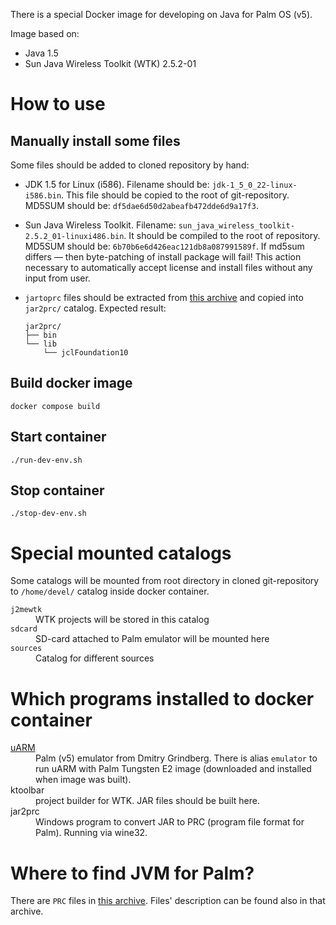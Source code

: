 There is a special Docker image for developing on Java for Palm OS (v5).

Image based on:
- Java 1.5
- Sun Java Wireless Toolkit (WTK) 2.5.2-01

* How to use
** Manually install some files
Some files should be added to cloned repository by hand:
- JDK 1.5 for Linux (i586). Filename should be:
  =jdk-1_5_0_22-linux-i586.bin=. This file should be copied to the root of
  git-repository. MD5SUM should be: =df5dae6d50d2abeafb472dde6d9a17f3=.
- Sun Java Wireless Toolkit. Filename:
  =sun_java_wireless_toolkit-2.5.2_01-linuxi486.bin=. It should be compiled to
  the root of repository. MD5SUM should be:
  =6b70b6e6d426eac121db8a087991589f=. If md5sum differs — then byte-patching of
  install package will fail! This action necessary to automatically accept
  license and install files without any input from user.
- =jartoprc= files should be extracted from [[https://palmdb.net/app/jvm][this archive]] and copied into
  =jar2prc/= catalog. Expected result:
  #+begin_src
  jar2prc/
  ├── bin
  └── lib
      └── jclFoundation10
  #+end_src
** Build docker image
#+begin_src
  docker compose build
#+end_src
** Start container
#+begin_src
  ./run-dev-env.sh
#+end_src
** Stop container
#+begin_src
  ./stop-dev-env.sh
#+end_src

* Special mounted catalogs
Some catalogs will be mounted from root directory in cloned git-repository to
=/home/devel/= catalog inside docker container.
- =j2mewtk= :: WTK projects will be stored in this catalog
- =sdcard= :: SD-card attached to Palm emulator will be mounted here
- =sources= :: Catalog for different sources

* Which programs installed to docker container
- [[https://github.com/uARM-Palm/uARM][uARM]] :: Palm (v5) emulator from Dmitry Grindberg. There is alias =emulator= to
  run uARM with Palm Tungsten E2 image (downloaded and installed when image
  was built).
- ktoolbar :: project builder for WTK. JAR files should be built here.
- jar2prc :: Windows program to convert JAR to PRC (program file format for
  Palm). Running via wine32.

* Where to find JVM for Palm?
There are =PRC= files in [[https://palmdb.net/app/jvm][this archive]]. Files' description can be found also in
that archive.
